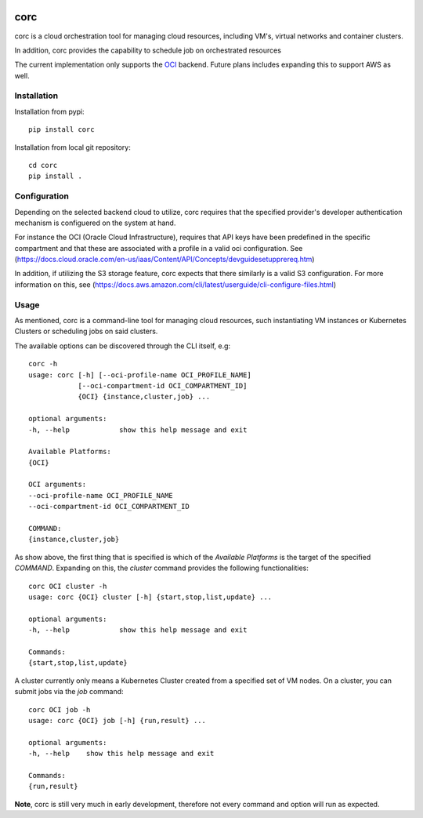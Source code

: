 .. image:: https://travis-ci.org/rasmunk/corc.svg?branch=master
    :target: https://travis-ci.org/rasmunk/corc

====
corc
====

corc is a cloud orchestration tool for managing cloud resources,
including VM's, virtual networks and container clusters.

In addition, corc provides the capability to schedule job on orchestrated resources

The current implementation only supports the `OCI <https://en.wikipedia.org/wiki/Oracle_Cloud>`_ backend.
Future plans includes expanding this to support AWS as well.

------------
Installation
------------

Installation from pypi::

    pip install corc


Installation from local git repository::

    cd corc
    pip install .

-------------
Configuration
-------------

Depending on the selected backend cloud to utilize, corc requires that the specified provider's developer authentication mechanism is configuered on the system at hand.

For instance the OCI (Oracle Cloud Infrastructure), requires that API keys have been predefined in the specific compartment and that these are associated
with a profile in a valid oci configuration. See (https://docs.cloud.oracle.com/en-us/iaas/Content/API/Concepts/devguidesetupprereq.htm)

In addition, if utilizing the S3 storage feature, corc expects that there similarly is a valid S3 configuration.
For more information on this, see (https://docs.aws.amazon.com/cli/latest/userguide/cli-configure-files.html)


-----
Usage
-----

As mentioned, corc is a command-line tool for managing cloud resources, such instantiating VM instances or Kubernetes Clusters or scheduling jobs on said clusters.

The available options can be discovered through the CLI itself, e.g::

    corc -h
    usage: corc [-h] [--oci-profile-name OCI_PROFILE_NAME]
                [--oci-compartment-id OCI_COMPARTMENT_ID]
                {OCI} {instance,cluster,job} ...

    optional arguments:
    -h, --help            show this help message and exit

    Available Platforms:
    {OCI}

    OCI arguments:
    --oci-profile-name OCI_PROFILE_NAME
    --oci-compartment-id OCI_COMPARTMENT_ID

    COMMAND:
    {instance,cluster,job}

As show above, the first thing that is specified is which of the `Available Platforms` is the target of the specified `COMMAND`.
Expanding on this, the `cluster` command provides the following functionalities::

    corc OCI cluster -h
    usage: corc {OCI} cluster [-h] {start,stop,list,update} ...

    optional arguments:
    -h, --help            show this help message and exit

    Commands:
    {start,stop,list,update}

A cluster currently only means a Kubernetes Cluster created from a specified set of VM nodes.
On a cluster, you can submit jobs via the `job` command::

    corc OCI job -h
    usage: corc {OCI} job [-h] {run,result} ...

    optional arguments:
    -h, --help    show this help message and exit

    Commands:
    {run,result}



**Note**, corc is still very much in early development, therefore not every command and option will run as expected.

